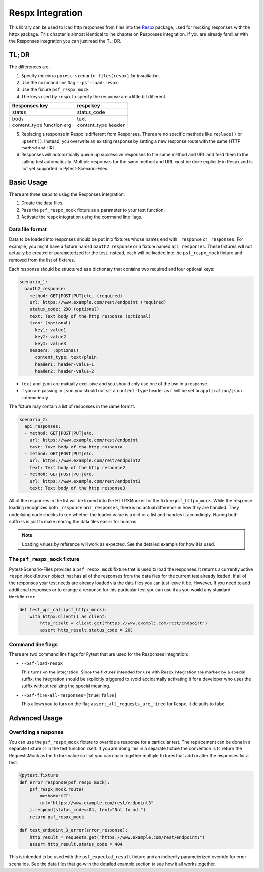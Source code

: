 Respx Integration
========================
This library can be used to load http responses from files into the
`Respx`_ package, used for mocking responses with the httpx package.
This chapter is almost identical to the chapter on Responses
integration. If you are already familiar with the Responses
integration you can just read the TL; DR.

TL; DR
------
The differences are:

1. Specify the extra ``pytest-scenario-files[respx]`` for installation.
2. Use the command line flag ``--psf-load-respx``.
3. Use the fixture ``psf_respx_mock``.
4. The keys used by ``respx`` to specify the response are a
   little bit different.

========================== ===================
Responses key              respx key
========================== ===================
status                     status_code
body                       text
content_type function arg  content_type header
========================== ===================

5. Replacing a response in Respx is different from Responses. There
   are no specific methods like ``replace()`` or ``upsert()``. Instead,
   you overwrite an existing response by setting a new response
   route with the same HTTP method and URL.
6. Responses will automatically queue up successive responses to the
   same method and URL and feed them to the calling test automatically.
   Multiple responses for the same method and URL must be done explicitly
   in Respx and is not yet supported in Pytest-Scenario-Files.

Basic Usage
-----------

There are three steps to using the Responses integration:

1. Create the data files.
2. Pass the ``psf_respx_mock`` fixture as a parameter to your test
   function.
3. Activate the respx integration using the command line flags.

Data file format
^^^^^^^^^^^^^^^^
Data to be loaded into responses should be put into fixtures whose names
end with ``_response`` or ``_responses``. For example, you might have a
fixture named ``oauth2_response`` or a fixture named ``api_responses``.
These fixtures will not actually be created or parameterized for the
test. Instead, each will be loaded into the ``psf_respx_mock`` fixture
and removed from the list of fixtures.

Each response should be structured as a dictionary that contains two
required and four optional keys:

.. code-block:: yaml

    scenario_1:
      oauth2_response:
        method: GET|POST|PUT|etc. (required)
        url: https://www.example.com/rest/endpoint (required)
        status_code: 200 (optional)
        text: Text body of the http response (optional)
        json: (optional)
          key1: value1
          key2: value2
          key3: value3
        headers: (optional)
          content_type: text/plain
          header1: header-value-1
          header2: header-value-2

- ``text`` and ``json`` are mutually exclusive and you should only
  use one of the two in a response.
- If you are passing in ``json`` you should not set a ``content-type``
  header as it will be set to ``application/json`` automatically.

The fixture may contain a list of responses in the same format:

.. code-block:: yaml

    scenario_2:
      api_responses:
      - method: GET|POST|PUT|etc.
        url: https://www.example.com/rest/endpoint
        text: Text body of the http response
      - method: GET|POST|PUT|etc.
        url: https://www.example.com/rest/endpoint2
        text: Text body of the http response2
      - method: GET|POST|PUT|etc.
        url: https://www.example.com/rest/endpoint3
        text: Text body of the http response3

All of the responses in the list will be loaded into the HTTPXMocker
for the fixture ``psf_httpx_mock``. While the response loading recognizes
both ``_response`` and ``_responses``, there is no actual difference
in how they are handled. They underlying code checks to see whether
the loaded value is a dict or a list and handles it accordingly.
Having both suffixes is just to make reading the data files easier
for humans.

.. note::

    Loading values by reference will work as expected. See the detailed
    example for how it is used.

The ``psf_respx_mock`` fixture
^^^^^^^^^^^^^^^^^^^^^^^^^^^^^^
Pytest-Scenario-Files provides a ``psf_respx_mock`` fixture that is used
to load the responses. It returns a currently active ``respx.MockRouter`` object
that has all of the responses from the data files for the current test
already loaded. If all of the responses your test needs are already loaded
via the data files you can just leave it be. However, If you need to add
additional responses or to change a response for this particular test you
can use it as you would any standard ``MockRouter``.

.. code-block:: Python

    def test_api_call(psf_httpx_mock):
        with httpx.Client() as client:
            http_result = client.get("https://www.example.com/rest/endpoint")
            assert http_result.status_code = 200

Command line flags
^^^^^^^^^^^^^^^^^^
There are two command line flags for Pytest that are used for the
Responses integration:

- ``--psf-load-respx``

  This turns on the integration. Since the fixtures intended for use
  with Respx integration are marked by a special suffix, the
  integration should be explicitly triggered to avoid accidentally
  activating it for a developer who uses the suffix without realizing
  the special meaning.

- ``--psf-fire-all-responses=[true|false]``

  This allows you to turn on the flag ``assert_all_requests_are_fired``
  for Respx. It defaults to false.

Advanced Usage
--------------
Overriding a response
^^^^^^^^^^^^^^^^^^^^^
You can use the ``psf_respx_mock`` fixture to override a response for
a particular test. The replacement can be done in a separate fixture or
in the test function itself. If you are doing this in a separate
fixture the convention is to return the RequestsMock as the fixture
value so that you can chain together multiple fixtures that add or
alter the responses for a test.

.. code-block:: Python

    @pytest.fixture
    def error_response(psf_respx_mock):
        psf_respx_mock.route(
            method="GET",
            url="https://www.example.com/rest/endpoint3"
        ).respond(status_code=404, text="Not found.")
        return psf_respx_mock

    def test_endpoint_3_error(error_response):
        http_result = requests.get("https://www.example.com/rest/endpoint3")
        assert http_result.status_code = 404


.. code-block:: yaml
    :caption: ``data_endpoint_3_error.yaml``

    api_call_scenario:
      api_responses:
      - method: GET
        url: https://www.example.com/rest/endpoint
        body: Text body of the http response
      - method: GET
        url: https://www.example.com/rest/endpoint2
        body: Text body of the http response2
      - method: GET
        url: https://www.example.com/rest/endpoint3
        body: Text body of the http response3

This is intended to be used with the ``psf_expected_result`` fixture
and an indirectly parameterized override for error scenarios. See the
data files that go with the detailed example section to see how it
all works together.

.. _Respx: https://lundberg.github.io/respx/
.. _moto: https://github.com/getmoto/moto
.. _moto FAQ: http://docs.getmoto.org/en/stable/docs/faq.html#how-can-i-mock-my-own-http-requests-using-the-responses-module
.. _Netbrain API: https://github.com/NetBrainAPI/NetBrain-REST-API-R11.1/blob/main/REST%20APIs%20Documentation/Authentication%20and%20Authorization/Login%20API.md
.. _tests/Responses_example: https://github.com/paulsuh/pytest-scenario-files/tree/main/tests/Responses_example
